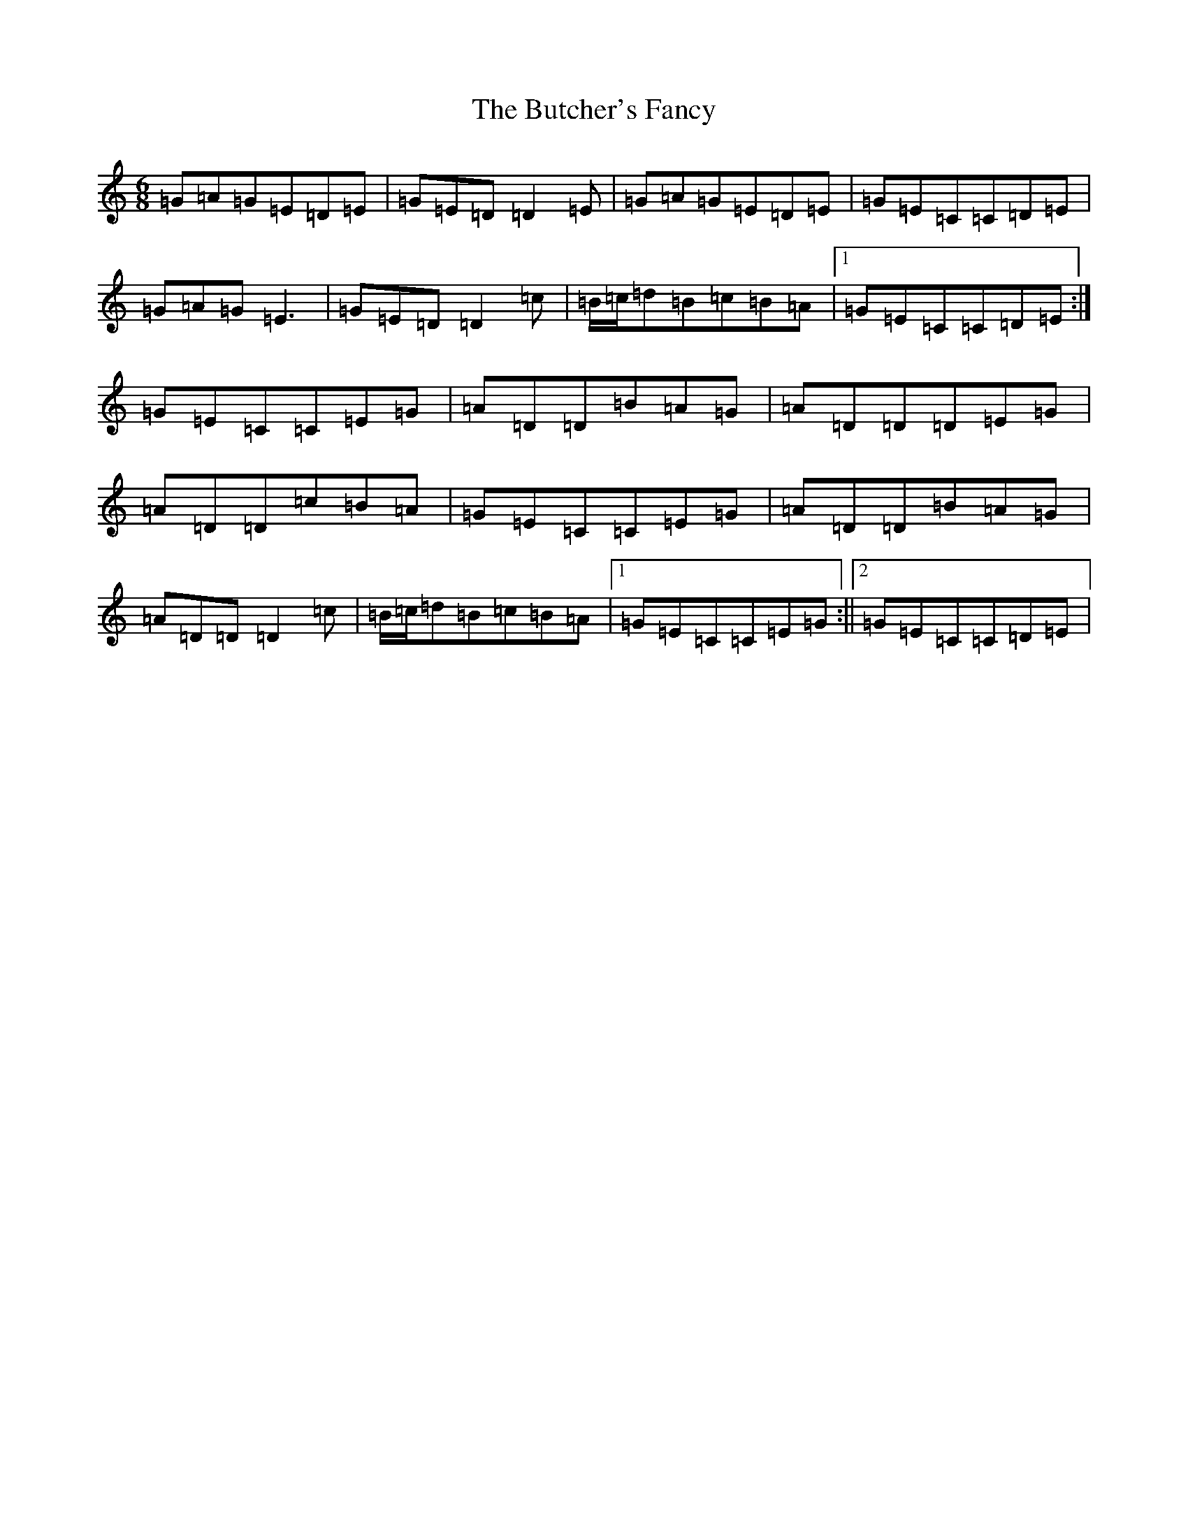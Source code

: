 X: 2917
T: Butcher's Fancy, The
S: https://thesession.org/tunes/1003#setting14217
R: jig
M:6/8
L:1/8
K: C Major
=G=A=G=E=D=E|=G=E=D=D2=E|=G=A=G=E=D=E|=G=E=C=C=D=E|=G=A=G=E3|=G=E=D=D2=c|=B/2=c/2=d=B=c=B=A|1=G=E=C=C=D=E:|=G=E=C=C=E=G|=A=D=D=B=A=G|=A=D=D=D=E=G|=A=D=D=c=B=A|=G=E=C=C=E=G|=A=D=D=B=A=G|=A=D=D=D2=c|=B/2=c/2=d=B=c=B=A|1=G=E=C=C=E=G:||2=G=E=C=C=D=E|